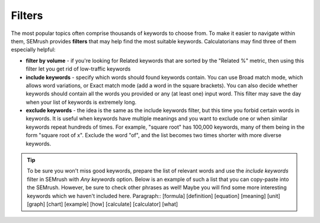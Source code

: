 .. _filters:
Filters
=====================

.. _semrushFilters:
.. figure:: semrush_filters.png
  :alt: shows the filters button in SEMrush keyword match
  :align: center 
  
    The Keyword Magic Tool in SEMrush: filters.
    
The most popular topics often comprise thousands of keywords to choose from. To make it easier to navigate within them, SEMrush provides **filters** that may help find the most suitable keywords. Calculatorians may find three of them especially helpful:

- **filter by volume** - if you're looking for Related keywords that are sorted by the "Related %" metric, then using this filter let you get rid of low-traffic keywords
- **include keywords** - specify which words should found keywords contain. You can use Broad match mode, which allows word variations, or Exact match mode (add a word in the square brackets). You can also decide whether keywords should contain all the words you provided or any (at least one) input word. This filter may save the day when your list of keywords is extremely long.
- **exclude keywords** - the idea is the same as the include keywords filter, but this time you forbid certain words in keywords. It is useful when keywords have multiple meanings and you want to exclude one or when similar keywords repeat hundreds of times. For example, "square root" has 100,000 keywords, many of them being in the form "square root of x". Exclude the word "of", and the list becomes two times shorter with more diverse keywords.

.. tip::
  To be sure you won't miss good keywords, prepare the list of relevant words and use the *include keywords* filter in SEMrush with *Any keywords* option. Below is an example of such a list that you can copy-paste into the SEMrush. However, be sure to check other phrases as well! Maybe you will find some more interesting keywords which we haven't included here. Paragraph::
  [formula]
  [definition]
  [equation]
  [meaning]
  [unit]
  [graph]
  [chart]
  [example]
  [how]
  [calculate]
  [calculator]
  [what]
